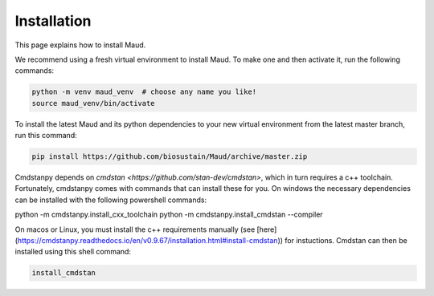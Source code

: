 ============
Installation
============

This page explains how to install Maud.

We recommend using a fresh virtual environment to install Maud. To make one and
then activate it, run the following commands:

.. code-block:: console

    python -m venv maud_venv  # choose any name you like!
    source maud_venv/bin/activate

To install the latest Maud and its python dependencies to your new virtual
environment from the latest master branch, run this command:

.. code-block:: console

    pip install https://github.com/biosustain/Maud/archive/master.zip

Cmdstanpy depends on `cmdstan <https://github.com/stan-dev/cmdstan>`, which
in turn requires a c++ toolchain. Fortunately, cmdstanpy comes with commands 
that can install these for you. On windows the necessary dependencies can be 
installed with the following powershell commands:

python -m cmdstanpy.install_cxx_toolchain
python -m cmdstanpy.install_cmdstan --compiler

On macos or Linux, you must install the c++ requirements manually 
(see [here](https://cmdstanpy.readthedocs.io/en/v0.9.67/installation.html#install-cmdstan))
for instuctions. Cmdstan can then be installed using this shell command:

.. code-block:: console

    install_cmdstan

